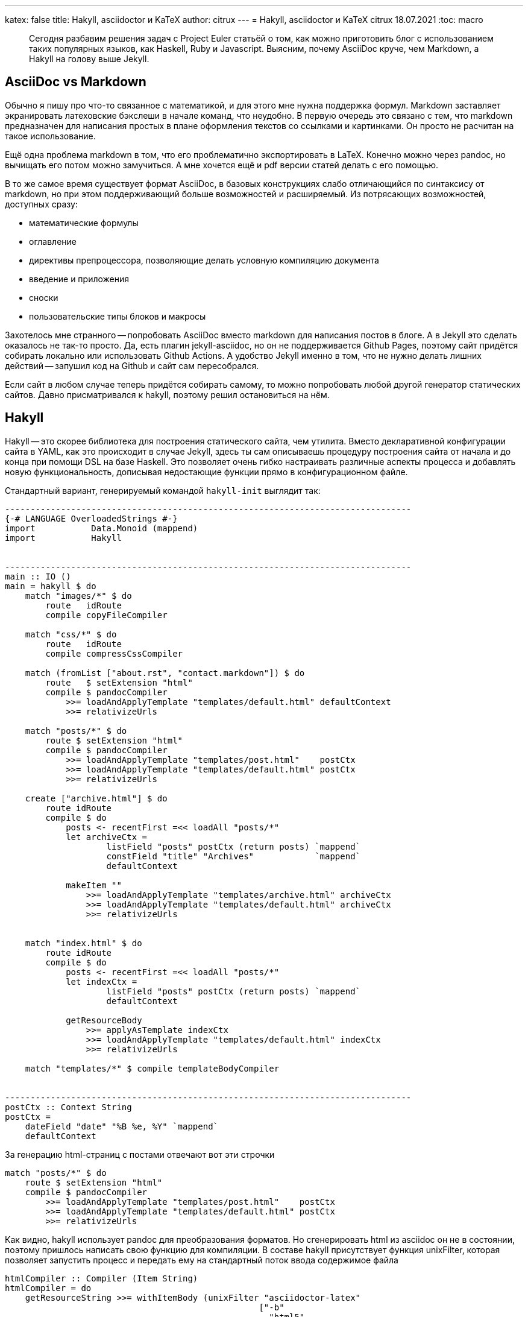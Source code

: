 ---
katex: false
title: Hakyll, asciidoctor и KaTeX
author: citrux
---
= Hakyll, asciidoctor и KaTeX
citrux
18.07.2021
:toc: macro

[abstract]
--
Сегодня разбавим решения задач с Project Euler статьёй о том, как можно приготовить блог с использованием таких популярных языков, как Haskell, Ruby и Javascript. Выясним, почему AsciiDoc круче, чем Markdown, а Hakyll на голову выше Jekyll.
--

== AsciiDoc vs Markdown
Обычно я пишу про что-то связанное с математикой, и для этого мне нужна поддержка формул. Markdown заставляет экранировать латеховские бэкслеши в начале команд, что неудобно. В первую очередь это связано с тем, что markdown предназначен для написания простых в плане оформления текстов со ссылками и картинками. Он просто не расчитан на такое использование.

Ещё одна проблема markdown в том, что его проблематично экспортировать в LaTeX. Конечно можно через pandoc, но вычищать его потом можно замучиться. А мне хочется ещё и pdf версии статей делать с его помощью.

В то же самое время существует формат AsciiDoc, в базовых конструкциях слабо отличающийся по синтаксису от markdown, но при этом поддерживающий больше возможностей и расширяемый. Из потрясающих возможностей, доступных сразу:

* математические формулы
* оглавление
* директивы препроцессора, позволяющие делать условную компиляцию документа
* введение и приложения
* сноски
* пользовательские типы блоков и макросы

Захотелось мне странного -- попробовать AsciiDoc вместо markdown для написания постов в блоге. А в Jekyll это сделать оказалось не так-то просто. Да, есть плагин jekyll-asciidoc, но он не поддерживается Github Pages, поэтому сайт придётся собирать локально или использовать Github Actions. А удобство Jekyll именно в том, что не нужно делать лишних действий -- запушил код на Github и сайт сам пересобрался.

Если сайт в любом случае теперь придётся собирать самому, то можно попробовать любой другой генератор статических сайтов. Давно присматривался к hakyll, поэтому решил остановиться на нём.

== Hakyll
Hakyll -- это скорее библиотека для построения статического сайта, чем утилита. Вместо декларативной конфигурации сайта в YAML, как это происходит в случае Jekyll, здесь ты сам описываешь процедуру построения сайта от начала и до конца при помощи DSL на базе Haskell. Это позволяет очень гибко настраивать различные аспекты процесса и добавлять новую функциональность, дописывая недостающие функции прямо в конфигурационном файле.

Стандартный вариант, генерируемый командой `hakyll-init` выглядит так:

[source,haskell]
----
--------------------------------------------------------------------------------
{-# LANGUAGE OverloadedStrings #-}
import           Data.Monoid (mappend)
import           Hakyll


--------------------------------------------------------------------------------
main :: IO ()
main = hakyll $ do
    match "images/*" $ do
        route   idRoute
        compile copyFileCompiler

    match "css/*" $ do
        route   idRoute
        compile compressCssCompiler

    match (fromList ["about.rst", "contact.markdown"]) $ do
        route   $ setExtension "html"
        compile $ pandocCompiler
            >>= loadAndApplyTemplate "templates/default.html" defaultContext
            >>= relativizeUrls

    match "posts/*" $ do
        route $ setExtension "html"
        compile $ pandocCompiler
            >>= loadAndApplyTemplate "templates/post.html"    postCtx
            >>= loadAndApplyTemplate "templates/default.html" postCtx
            >>= relativizeUrls

    create ["archive.html"] $ do
        route idRoute
        compile $ do
            posts <- recentFirst =<< loadAll "posts/*"
            let archiveCtx =
                    listField "posts" postCtx (return posts) `mappend`
                    constField "title" "Archives"            `mappend`
                    defaultContext

            makeItem ""
                >>= loadAndApplyTemplate "templates/archive.html" archiveCtx
                >>= loadAndApplyTemplate "templates/default.html" archiveCtx
                >>= relativizeUrls


    match "index.html" $ do
        route idRoute
        compile $ do
            posts <- recentFirst =<< loadAll "posts/*"
            let indexCtx =
                    listField "posts" postCtx (return posts) `mappend`
                    defaultContext

            getResourceBody
                >>= applyAsTemplate indexCtx
                >>= loadAndApplyTemplate "templates/default.html" indexCtx
                >>= relativizeUrls

    match "templates/*" $ compile templateBodyCompiler


--------------------------------------------------------------------------------
postCtx :: Context String
postCtx =
    dateField "date" "%B %e, %Y" `mappend`
    defaultContext
----

За генерацию html-страниц с постами отвечают вот эти строчки
[source,haskell]
----
match "posts/*" $ do
    route $ setExtension "html"
    compile $ pandocCompiler
        >>= loadAndApplyTemplate "templates/post.html"    postCtx
        >>= loadAndApplyTemplate "templates/default.html" postCtx
        >>= relativizeUrls
----
Как видно, hakyll использует pandoc для преобразования форматов. Но сгенерировать html из asciidoc он не в состоянии, поэтому пришлось написать свою функцию для компиляции. В составе hakyll присутствует функция unixFilter, которая позволяет запустить процесс и передать ему на стандартный поток ввода содержимое файла

[source,haskell]
----
htmlCompiler :: Compiler (Item String)
htmlCompiler = do
    getResourceString >>= withItemBody (unixFilter "asciidoctor-latex"
                                                  ["-b"
                                                  , "html5"
                                                  , "-s"
                                                  , "-a"
                                                  , "embedded"
                                                  , "-a"
                                                  , "skip-front-matter"
                                                  , "-"])

...

    match "posts/*" $ do
        route $ setExtension "html"
        compile $ htmlCompiler
            >>= loadAndApplyTemplate "templates/post.html"    postCtx
            >>= loadAndApplyTemplate "templates/default.html" postCtx
            >>= relativizeUrls
----

Здесь во втором аргументе unixFilter передаётся список параметров командной строки для `asciidoctor-latex`, а именно:

* `-b html5` указывает, что нужно конвертировать asciidoc в html5
* `-s` не добавляет собственных asciidoctorовских хедера и футера, только конвертирует содержимое
* `-a embedded` не печатает заголовок, это отдано на откуп шаблонам hakyll
* `-a skip-front-matter` игнорирует front-matter с метаданными для hakyll в начале файла
* `-` заставляет читать со стандартного потока ввода

Далее мне захотелось, чтобы материалы, относящиеся к посту (картинки, код) лежали в каталоге этого поста. В результате получилось следующее

[source,haskell]
----
htmlCompiler :: Compiler (Item String)
htmlCompiler = do
    path <- getResourceFilePath
    let (dir,_) = splitFileName path
    getResourceString >>= withItemBody (unixFilter "asciidoctor-latex"
                                                  ["-b"
                                                  , "html5"
                                                  , "-B"
                                                  , dir
                                                  , "-s"
                                                  , "-a"
                                                  , "embedded"
                                                  , "-a"
                                                  , "skip-front-matter"
                                                  , "-"])

...

    match "posts/*/index.adoc" $ do
        route $ setExtension "html"
        compile $ htmlCompiler
            >>= loadAndApplyTemplate "templates/post.html"    postCtx
            >>= loadAndApplyTemplate "templates/default.html" postCtx
            >>= relativizeUrls

    match "posts/**/*" $ do
        route   idRoute
        compile copyFileCompiler
----

Ну и чтобы избавиться от `index.html` в конце ссылок

[source,haskell]
----
removeIndexHtml :: Item String -> Compiler (Item String)
removeIndexHtml item = return $ fmap (withUrls removeIndexStr) item
    where
        removeIndexStr :: String -> String
        removeIndexStr url = case splitFileName url of
                                (dir, "index.html") | isLocal dir -> dir
                                _                                 -> url
        isLocal :: String -> Bool
        isLocal uri        = not (isInfixOf "://" uri)

...

    match "posts/*/index.adoc" $ do
        route $ setExtension "html"
        compile $ htmlCompiler
            >>= loadAndApplyTemplate "templates/post.html"    postCtx
            >>= loadAndApplyTemplate "templates/default.html" postCtx
            >>= relativizeUrls
            >>= removeIndexHtml
----

Для рендеринга формул в html использую KaTeX, пока на стороне браузера с использованием js, но в планах довести до ума `asciidoctor-latex`, чтобы делать это во время построения сайта.

Для поддержки тёмной темы в вебе пришлось использовать svg для графиков. Для этого их приходится вставлять напрямую в html. В тоже время, этот подход не подойдёт для других форматов, например, для pdf. Там графику нужно вставить картинкой. Asciidoc позволяет решить эту проблему конструкциями `ifdef` и `ifndef`:

[source,asciidoc]
----
\ifdef::backend-html5[]
++++
\include::time_improved.svg[]
++++
\endif::[]

\ifndef::backend-html5[]
image::time_improved.png[]
\endif::[]
----

В данном случае, при компиляции в html вставится содержимое файла `time_improved.svg`, а при любом другом формате вывода будет добавлено изображение `time_improved.png`.
